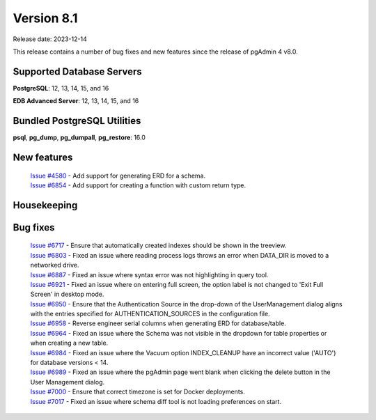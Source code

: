 ***********
Version 8.1
***********

Release date: 2023-12-14

This release contains a number of bug fixes and new features since the release of pgAdmin 4 v8.0.

Supported Database Servers
**************************
**PostgreSQL**: 12, 13, 14, 15, and 16

**EDB Advanced Server**: 12, 13, 14, 15, and 16

Bundled PostgreSQL Utilities
****************************
**psql**, **pg_dump**, **pg_dumpall**, **pg_restore**: 16.0


New features
************

  | `Issue #4580 <https://github.com/pgadmin-org/pgadmin4/issues/4580>`_ -  Add support for generating ERD for a schema.
  | `Issue #6854 <https://github.com/pgadmin-org/pgadmin4/issues/6854>`_ -  Add support for creating a function with custom return type.

Housekeeping
************


Bug fixes
*********

  | `Issue #6717 <https://github.com/pgadmin-org/pgadmin4/issues/6717>`_ -  Ensure that automatically created indexes should be shown in the treeview.
  | `Issue #6803 <https://github.com/pgadmin-org/pgadmin4/issues/6803>`_ -  Fixed an issue where reading process logs throws an error when DATA_DIR is moved to a networked drive.
  | `Issue #6887 <https://github.com/pgadmin-org/pgadmin4/issues/6887>`_ -  Fixed an issue where syntax error was not highlighting in query tool.
  | `Issue #6921 <https://github.com/pgadmin-org/pgadmin4/issues/6921>`_ -  Fixed an issue where on entering full screen, the option label is not changed to 'Exit Full Screen' in desktop mode.
  | `Issue #6950 <https://github.com/pgadmin-org/pgadmin4/issues/6950>`_ -  Ensure that the Authentication Source in the drop-down of the UserManagement dialog aligns with the entries specified for AUTHENTICATION_SOURCES in the configuration file.
  | `Issue #6958 <https://github.com/pgadmin-org/pgadmin4/issues/6958>`_ -  Reverse engineer serial columns when generating ERD for database/table.
  | `Issue #6964 <https://github.com/pgadmin-org/pgadmin4/issues/6964>`_ -  Fixed an issue where the Schema was not visible in the dropdown for table properties or when creating a new table.
  | `Issue #6984 <https://github.com/pgadmin-org/pgadmin4/issues/6984>`_ -  Fixed an issue where the Vacuum option INDEX_CLEANUP have an incorrect value ('AUTO') for database versions < 14.
  | `Issue #6989 <https://github.com/pgadmin-org/pgadmin4/issues/6989>`_ -  Fixed an issue where the pgAdmin page went blank when clicking the delete button in the User Management dialog.
  | `Issue #7000 <https://github.com/pgadmin-org/pgadmin4/issues/7000>`_ -  Ensure that correct timezone is set for Docker deployments.
  | `Issue #7017 <https://github.com/pgadmin-org/pgadmin4/issues/7017>`_ -  Fixed an issue where schema diff tool is not loading preferences on start.
